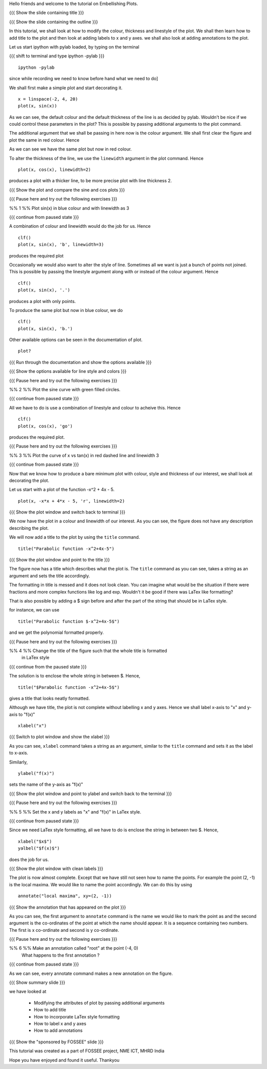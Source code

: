 Hello friends and welcome to the tutorial on Embellishing Plots.

{{{ Show the slide containing title }}}

{{{ Show the slide containing the outline }}}

In this tutorial, we shall look at how to modify the colour, thickness and 
linestyle of the plot. We shall then learn how to add title to the plot and 
then look at adding labels to x and y axes. we shall also look at adding 
annotations to the plot.

Let us start ipython with pylab loaded, by typing on the terminal

{{{ shift to terminal and type ipython -pylab }}}

::

    ipython -pylab

.. #[madhu: I feel the instructions should precede the actual action,

since while recording we need to know before hand what we need to do]

We shall first make a simple plot and start decorating it.

.. #[madhu: start decorating it should be fine, with is not necessary]

::

    x = linspace(-2, 4, 20)
    plot(x, sin(x))

.. #[madhu: Standard is to choose between -50 to 50 or 0 to 50 with 100
     points right?]

As we can see, the default colour and the default thickness of the
line is as decided by pylab. Wouldn't be nice if we could control
these parameters in the plot? This is possible by passing additional
arguments to the plot command.

.. #[[Anoop: I think it will be good to rephrase the sentence]]
.. #[madhu: Why "you" here? Shouldn't this be "we" as decided? Also I
     added "the default" check the diff]

The additional argument that we shall be passing in here now is the
colour argument. We shall first clear the figure and plot the same in
red colour. Hence

.. #[Madhu: Note the diff for changes]
 ::

    clf()
    plot(x, sin(x), 'r')

As we can see we have the same plot but now in red colour.

.. #[Madhu: diff again]

To alter the thickness of the line, we use the ``linewidth`` argument in the plot
command. Hence
::

    plot(x, cos(x), linewidth=2)

produces a plot with a thicker line, to be more precise plot with line
thickness 2.

.. #[[Anoop: I guess it will be good if you say that it affects the
   same plot, as you have not cleared the figure]]
.. #[Madhu: To Anoop, not necessary I feel since they can see it?]

{{{ Show the plot and compare the sine and cos plots }}}

{{{ Pause here and try out the following exercises }}}

.. #[[Anoop: is the above a context switch for the person who does the
   recording, other wise if it an instruction to the person viewing
   the video, then I guess the three braces can be removed.]]

%% 1 %% Plot sin(x) in blue colour and with linewidth as 3

{{{ continue from paused state }}}

A combination of colour and linewidth would do the job for us. Hence
::

    clf()
    plot(x, sin(x), 'b', linewidth=3)

.. #[[Anoop: add clf()]]

produces the required plot

.. #[Nishanth]: I could not think of a SIMPLE recipe approach for
             introducing linestyle. Hence the naive approach.

.. #[[Anoop: I guess the recipe is fine, but would be better if you
   add the problem statement rather than just saying "let's do a simple
   plot"]]

.. #[Madhu: It is good enough.]

Occasionally we would also want to alter the style of line. Sometimes
all we want is just a bunch of points not joined. This is possible by
passing the linestyle argument along with or instead of the colour
argument. Hence ::

    clf()
    plot(x, sin(x), '.')

produces a plot with only points.

To produce the same plot but now in blue colour, we do
::

    clf()
    plot(x, sin(x), 'b.')

Other available options can be seen in the documentation of plot.
::

    plot?

{{{ Run through the documentation and show the options available }}}

{{{ Show the options available for line style and colors }}}

.. #[Madhu: The script needs to tell what needs to be shown or
     explained.]

{{{ Pause here and try out the following exercises }}}

.. #[[Anoop: same question as above, should it be read out?]]

%% 2 %% Plot the sine curve with green filled circles.

{{{ continue from paused state }}}

All we have to do is use a combination of linestyle and colour to acheive this.
Hence
::

    clf()
    plot(x, cos(x), 'go')

produces the required plot.

{{{ Pause here and try out the following exercises }}}

%% 3 %% Plot the curve of x vs tan(x) in red dashed line and linewidth 3

{{{ continue from paused state }}}

.. #[Madhu: I did not understand the question]

Now that we know how to produce a bare minimum plot with colour, style
and thickness of our interest, we shall look at decorating the plot.

Let us start with a plot of the function -x^2 + 4x - 5.
::

    plot(x, -x*x + 4*x - 5, 'r', linewidth=2)

{{{ Show the plot window and switch back to terminal }}}

We now have the plot in a colour and linewidth of our interest. As you can see,
the figure does not have any description describing the plot.

.. #[Madhu: Added "not". See the diff]

We will now add a title to the plot by using the ``title`` command.
::

    title("Parabolic function -x^2+4x-5") 

{{{ Show the plot window and point to the title }}}

The figure now has a title which describes what the plot is. The
``title`` command as you can see, takes a string as an argument and sets
the title accordingly.

.. #[Madhu: See the diff]

The formatting in title is messed and it does not look clean. You can imagine
what would be the situation if there were fractions and more complex functions
like log and exp. Wouldn't it be good if there was LaTex like formatting?

That is also possible by adding a $ sign before and after the part of the 
string that should be in LaTex style.

for instance, we can use
::

    title("Parabolic function $-x^2+4x-5$")

and we get the polynomial formatted properly.

.. #[Nishanth]: Unsure if I have to give this exercise since enclosing the whole
             string in LaTex style is not good

.. #[[Anoop: I guess you can go ahead with the LaTex thing, it's
     cool!]]
.. #[Madhu: Instead of saying LaTeX style you can say Typeset math
     since that is how it is called as. I am not sure as well. It
     doesn't really solve the purpose]

{{{ Pause here and try out the following exercises }}}

%% 4 %% Change the title of the figure such that the whole title is formatted
        in LaTex style

{{{ continue from the paused state }}}

The solution is to enclose the whole string in between $. Hence,
::

    title("$Parabolic function -x^2+4x-5$")

gives a title that looks neatly formatted.

Although we have title, the plot is not complete without labelling x
and y axes. Hence we shall label x-axis to "x" and y-axis to "f(x)" ::

    xlabel("x")

{{{ Switch to plot window and show the xlabel }}}

As you can see, ``xlabel`` command takes a string as an argument,
similar to the ``title`` command and sets it as the label to x-axis.

.. #[See the diff]

Similarly,
::

    ylabel("f(x)")

sets the name of the y-axis as "f(x)"

{{{ Show the plot window and point to ylabel and switch back to the terminal }}}

{{{ Pause here and try out the following exercises }}}

%% 5 %% Set the x and y labels as "x" and "f(x)" in LaTex style.

{{{ continue from paused state }}}

Since we need LaTex style formatting, all we have to do is enclose the string
in between two $. Hence,
::

    xlabel("$x$")
    yalbel("$f(x)$")

does the job for us.

{{{ Show the plot window with clean labels }}}

The plot is now almost complete. Except that we have still not seen how to 
name the points. For example the point (2, -1) is the local maxima. We would
like to name the point accordingly. We can do this by using
::

    annotate("local maxima", xy=(2, -1))

{{{ Show the annotation that has appeared on the plot }}}

As you can see, the first argument to ``annotate`` command is the name we would
like to mark the point as and the second argument is the co-ordinates of the
point at which the name should appear. It is a sequence containing two numbers.
The first is x co-ordinate and second is y co-ordinate.

.. #[[Anoop: I think we should tell explicitely that xy takes a
   sequence or a tuple]]
.. #[Madhu: Agreed to what anoop says and also that xy= is the point
     part should be rephrased I think.]

{{{ Pause here and try out the following exercises }}}

%% 6 %% Make an annotation called "root" at the point (-4, 0)
        What happens to the first annotation ?

{{{ continue from paused state }}}

As we can see, every annotate command makes a new annotation on the figure.

{{{ Show summary slide }}}

we have looked at 

 * Modifying the attributes of plot by passing additional arguments
 * How to add title
 * How to incorporate LaTex style formatting
 * How to label x and y axes
 * How to add annotations

{{{ Show the "sponsored by FOSSEE" slide }}}

.. #[Nishanth]: Will add this line after all of us fix on one.

This tutorial was created as a part of FOSSEE project, NME ICT, MHRD India

Hope you have enjoyed and found it useful.
Thankyou
 
.. Author              : Nishanth
   Internal Reviewer 1 : Anoop
   Internal Reviewer 2 : Madhu
   External Reviewer   :
